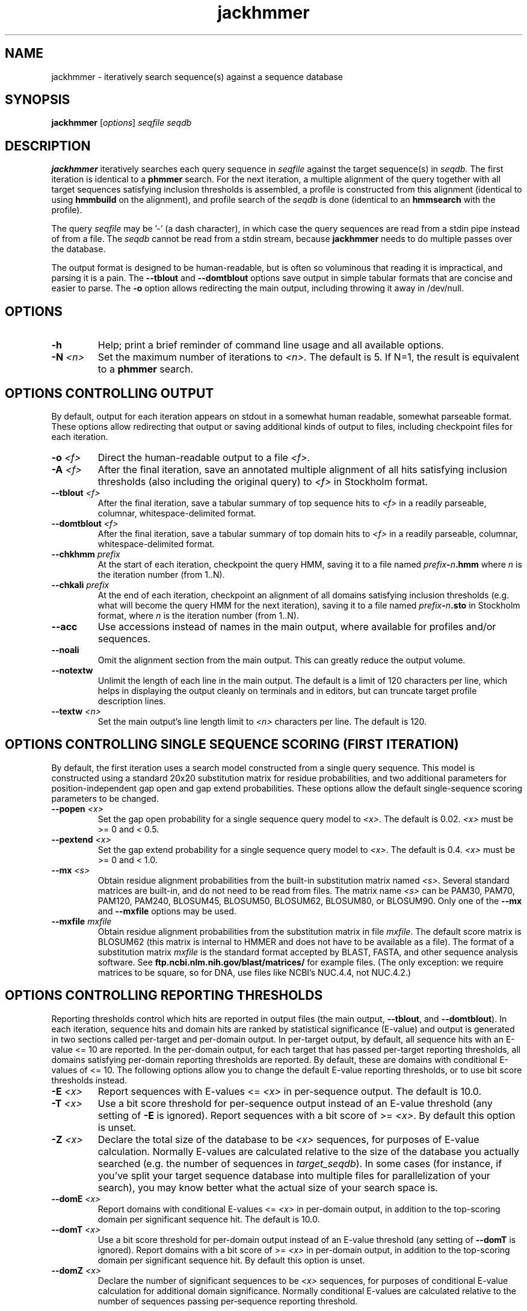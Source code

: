 .TH "jackhmmer" 1 "June 2018" "HMMER 3.2" "HMMER Manual"

.SH NAME
jackhmmer \- iteratively search sequence(s) against a sequence database

.SH SYNOPSIS
.B jackhmmer
[\fIoptions\fR]
.I seqfile
.I seqdb

.SH DESCRIPTION

.PP
.B jackhmmer
iteratively searches each query sequence in 
.I seqfile
against the target sequence(s) in
.IR seqdb .
The first iteration is identical to a 
.B phmmer
search.
For the next iteration,
a multiple alignment of the query together with all target sequences
satisfying 
inclusion thresholds
is assembled, a profile is constructed from this alignment
(identical to using
.B hmmbuild
on the alignment), and profile search of the
.I seqdb
is done (identical to an
.B hmmsearch
with the profile).


.PP 
The query
.I seqfile 
may be '\-' (a dash character), in which case
the query sequences are read from a stdin pipe instead of from a
file.
The
.I seqdb 
cannot be read from a stdin stream, because
.B jackhmmer
needs to do multiple passes over the database.


.PP
The output format is designed to be human-readable, but is often so
voluminous that reading it is impractical, and parsing it is a pain. The
.B \-\-tblout 
and 
.B \-\-domtblout 
options save output in simple tabular formats that are concise and
easier to parse.
The 
.B \-o
option allows redirecting the main output, including throwing it away
in /dev/null.


.SH OPTIONS

.TP
.B \-h
Help; print a brief reminder of command line usage and all available
options.

.TP
.BI \-N " <n>"
Set the maximum number of iterations to 
.IR <n> .
The default is 5. If N=1, the result is equivalent to a
.B phmmer
search.




.SH OPTIONS CONTROLLING OUTPUT

By default, output for each iteration appears on stdout in a somewhat
human readable, somewhat parseable format. These options allow
redirecting that output or saving additional kinds of output to files,
including checkpoint files for each iteration.

.TP 
.BI \-o " <f>"
Direct the human-readable output to a file
.IR <f> .

.TP
.BI \-A " <f>"
After the final iteration, save an annotated multiple alignment of all
hits satisfying inclusion thresholds (also including the original query) to
.I <f>
in Stockholm format.

.TP
.BI \-\-tblout " <f>"
After the final iteration, save a tabular summary of top sequence hits
to 
.I <f>
in a readily parseable, columnar, whitespace-delimited format.

.TP
.BI \-\-domtblout " <f>"
After the final iteration, save a tabular summary of top domain hits
to 
.I <f>
in a readily parseable, columnar, whitespace-delimited format.

.TP
.BI \-\-chkhmm " prefix"
At the start of each iteration, checkpoint the query HMM, saving it
to a file named
\fIprefix\fR\fB-\fR\fIn\fR\fB.hmm\fR
where
.I n
is the iteration number (from 1..N).

.TP
.BI \-\-chkali " prefix"
At the end of each iteration, checkpoint an alignment of all
domains satisfying inclusion thresholds (e.g. what will become the
query HMM for the next iteration), 
saving it
to a file named
\fIprefix\fR\fB-\fR\fIn\fR\fB.sto\fR
in Stockholm format,
where
.I n
is the iteration number (from 1..N).

.TP 
.B \-\-acc
Use accessions instead of names in the main output, where available
for profiles and/or sequences.

.TP 
.B \-\-noali
Omit the alignment section from the main output. This can greatly
reduce the output volume.

.TP 
.B \-\-notextw
Unlimit the length of each line in the main output. The default
is a limit of 120 characters per line, which helps in displaying
the output cleanly on terminals and in editors, but can truncate
target profile description lines.

.TP 
.BI \-\-textw " <n>"
Set the main output's line length limit to
.I <n>
characters per line. The default is 120.






.SH OPTIONS CONTROLLING SINGLE SEQUENCE SCORING (FIRST ITERATION)

By default, the first iteration uses a search model constructed from a
single query sequence. This model is constructed using a standard
20x20 substitution matrix for residue probabilities, and two
additional parameters for position-independent gap open and gap extend
probabilities. These options allow the default single-sequence scoring
parameters to be changed.

.TP
.BI \-\-popen " <x>"
Set the gap open probability for a single sequence query model to 
.IR <x> .
The default is 0.02. 
.I <x> 
must be >= 0 and < 0.5.

.TP
.BI \-\-pextend " <x>"
Set the gap extend probability for a single sequence query model to 
.IR <x> .
The default is 0.4. 
.I <x> 
must be >= 0 and < 1.0.

.TP
.BI \-\-mx " <s>"
Obtain residue alignment probabilities from the built-in
substitution matrix named
.IR <s> . 
Several standard matrices are built-in, and do not need to be
read from files. 
The matrix name
.I <s> 
can be
PAM30, PAM70, PAM120, PAM240, BLOSUM45, BLOSUM50, BLOSUM62, BLOSUM80,
or BLOSUM90.
Only one of the
.B \-\-mx 
and
.B \-\-mxfile
options may be used.

.TP
.BI \-\-mxfile " mxfile"
Obtain residue alignment probabilities from the substitution matrix
in file
.IR mxfile .
The default score matrix is BLOSUM62 (this matrix is internal to
HMMER and does not have to be available as a file). 
The format of a substitution matrix
.I mxfile
is the standard format accepted by BLAST, FASTA, and other sequence 
analysis software.
See
.B ftp.ncbi.nlm.nih.gov/blast/matrices/
for example files. (The only
exception: we require matrices to be square, so for DNA, use files
like NCBI's NUC.4.4, not NUC.4.2.)


.SH OPTIONS CONTROLLING REPORTING THRESHOLDS 

Reporting thresholds control which hits are reported in output files
(the main output,
.BR \-\-tblout ,
and 
.BR \-\-domtblout ).
In each iteration, sequence hits and domain hits are ranked by
statistical significance (E-value) and output is generated in two
sections called per-target and per-domain output. In per-target
output, by default, all sequence hits with an E-value <= 10 are
reported. In the per-domain output, for each target that has passed
per-target reporting thresholds, all domains satisfying per-domain
reporting thresholds are reported. By default, these are domains with
conditional E-values of <= 10. The following options allow you to
change the default E-value reporting thresholds, or to use bit score
thresholds instead.


.TP
.BI \-E " <x>"
Report sequences with E-values <=
.I <x>
in per-sequence output. The default is 10.0.

.TP
.BI \-T " <x>"
Use a bit score threshold for per-sequence output instead of an
E-value threshold (any setting of
.B \-E
is ignored). Report sequences with a bit score of >=
.IR <x> .
By default this option is unset.

.TP 
.BI \-Z " <x>"
Declare the total size of the database to be
.I <x>
sequences, for purposes of E-value calculation.
Normally E-values are calculated relative to the size of the database
you actually searched (e.g. the number of sequences in 
.IR target_seqdb ).
In some cases (for instance, if you've split your
target sequence database into multiple files for parallelization of
your search), you may know better what the actual size of your search
space is.

.TP
.BI \-\-domE " <x>"
Report domains with conditional E-values <=
.I <x>
in per-domain output, in addition to the top-scoring
domain per significant sequence hit. The default is 10.0.

.TP
.BI \-\-domT " <x>"
Use a bit score threshold for per-domain output instead of an
E-value threshold (any setting of
.B \-\-domT
is ignored). Report domains with a bit score of >=
.I <x>
in per-domain output, in addition to the top-scoring domain per
significant sequence hit. By default this option is unset.

.TP 
.BI \-\-domZ " <x>"
Declare the number of significant sequences to be
.I <x>
sequences, for purposes of conditional E-value calculation for
additional domain significance.
Normally conditional E-values are calculated relative to the number of
sequences passing per-sequence reporting threshold.


.SH OPTIONS CONTROLLING INCLUSION THRESHOLDS 

Inclusion thresholds control which hits are included in the multiple
alignment and profile constructed for the next search iteration.
By default, 
a sequence must have a per-sequence
E-value of <= 0.001 (see
.B \-E 
option) to be included, and any additional domains in it besides the
top-scoring one must have a conditional E-value of <= 0.001 (see 
.B \-\-domE 
option). The difference between reporting thresholds and inclusion
thresholds is that inclusion thresholds control which hits actually
get used in the next iteration (or the final output multiple alignment
if the 
.B \-A 
option is used), whereas reporting thresholds control what you see in
output. Reporting thresholds are generally more loose so you can see
borderline hits in the top of the noise that might be of interest.

.TP
.BI \-\-incE " <x>"
Include sequences with E-values <=
.I <x>
in subsequent iteration or final
alignment output by 
.BR \-A .
The default is 0.001.

.TP
.BI \-\-incT " <x>"
Use a bit score threshold for per-sequence inclusion instead of an
E-value threshold (any setting of
.B \-\-incE
is ignored). Include sequences with a bit score of >=
.IR <x> .
By default this option is unset.

.TP
.BI \-\-incdomE " <x>"
Include domains with conditional E-values <=
.I <x>
in subsequent iteration or final alignment output by
.BR \-A ,
in addition to the top-scoring
domain per significant sequence hit. 
The default is 0.001.

.TP
.BI \-\-incdomT " <x>"
Use a bit score threshold for per-domain inclusion instead of an
E-value threshold (any setting of
.B \-\-incT
is ignored). Include domains with a bit score of >=
.IR <x> .
By default this option is unset.



.SH OPTIONS CONTROLLING ACCELERATION HEURISTICS

HMMER3 searches are accelerated in a three-step filter pipeline: the
MSV filter, the Viterbi filter, and the Forward filter. The first
filter is the fastest and most approximate; the last is the full
Forward scoring algorithm, slowest but most accurate. There is also a
bias filter step between MSV and Viterbi. Targets that pass all the
steps in the acceleration pipeline are then subjected to
postprocessing -- domain identification and scoring using the
Forward/Backward algorithm.

Essentially the only free parameters that control HMMER's heuristic
filters are the P-value thresholds controlling the expected fraction
of nonhomologous sequences that pass the filters. Setting the default
thresholds higher will pass a higher proportion of nonhomologous
sequence, increasing sensitivity at the expense of speed; conversely,
setting lower P-value thresholds will pass a smaller proportion,
decreasing sensitivity and increasing speed. Setting a filter's
P-value threshold to 1.0 means it will passing all sequences, and
effectively disables the filter.

Changing filter thresholds only removes or includes targets from
consideration; changing filter thresholds does not alter bit scores,
E-values, or alignments, all of which are determined solely in
postprocessing.

.TP
.B \-\-max
Maximum sensitivity.  Turn off all filters, including the bias filter,
and run full Forward/Backward postprocessing on every target. This
increases sensitivity slightly, at a large cost in speed.

.TP
.BI \-\-F1 " <x>"
First filter threshold; set the P-value threshold for the MSV filter
step.  The default is 0.02, meaning that roughly 2% of the highest
scoring nonhomologous targets are expected to pass the filter.

.TP
.BI \-\-F2 " <x>"
Second filter threshold; set the P-value threshold for the Viterbi
filter step.  The default is 0.001.

.TP
.BI \-\-F3 " <x>"
Third filter threshold; set the P-value threshold for the Forward
filter step.  The default is 1e-5.

.TP
.B \-\-nobias
Turn off the bias filter. This increases sensitivity somewhat, but can
come at a high cost in speed, especially if the query has biased
residue composition (such as a repetitive sequence region, or if it is
a membrane protein with large regions of hydrophobicity). Without the
bias filter, too many sequences may pass the filter with biased
queries, leading to slower than expected performance as the
computationally intensive Forward/Backward algorithms shoulder an
abnormally heavy load.



.SH OPTIONS CONTROLLING PROFILE CONSTRUCTION (LATER ITERATIONS)

These options control how consensus columns are defined in multiple
alignments when building profiles. By default, 
.B jackhmmer
always includes your original query sequence in the alignment result
at every iteration, and consensus positions are defined by that
query sequence: that is, a default
.B jackhmmer
profile is always the same length as your original query, at every
iteration.

.TP
.B \-\-fast 
Define consensus columns as those that have a fraction >= 
.B symfrac
of residues as opposed to gaps. (See below for the
.B \-\-symfrac
option.) Although this is the default 
profile construction option elsewhere (in
.BR hmmbuild ,
in particular), it may have undesirable effects in 
.BR jackhmmer ,
because a profile could iteratively walk in sequence space away from
your original query, leaving few or no consensus columns corresponding
to its residues.

.TP
.B \-\-hand
Define consensus columns in next profile using reference annotation to
the multiple alignment. 
.B jackhmmer
propagates reference annotation from the previous profile to the
multiple alignment, and thence to the next profile. This is the
default.

.TP
.BI \-\-symfrac " <x>"
Define the residue fraction threshold necessary to define a
consensus column when using the 
.B \-\-fast 
option. The default is 0.5. The symbol fraction in each column
is calculated after taking relative sequence weighting into account,
and ignoring gap characters corresponding to ends of sequence
fragments
(as opposed to internal insertions/deletions).
Setting this to 0.0 means that every alignment column will be assigned
as consensus, which may be useful in some cases. Setting it to 1.0
means that only columns that include 0 gaps (internal
insertions/deletions) will be assigned as consensus.

.TP
.BI \-\-fragthresh " <x>"
We only want to count terminal gaps as deletions if the aligned
sequence is known to be full-length, not if it is a fragment (for
instance, because only part of it was sequenced). HMMER uses a simple
rule to infer fragments: if the sequence length L is less than 
or equal to a fraction
.I <x> 
times the alignment length in columns,
then the sequence is handled as a fragment. The default is 0.5.
Setting
.B \-\-fragthresh 0
will define no (nonempty) sequence as a fragment; you might want to do
this if you know you've got a carefully curated alignment of full-length
sequences.
Setting
.B \-\-fragthresh 1
will define all sequences as fragments; you might want to do this if
you know your alignment is entirely composed of fragments, such as
translated short reads in metagenomic shotgun data.



.SH OPTIONS CONTROLLING RELATIVE WEIGHTS

Whenever a profile is built from a multiple alignment, HMMER uses an
ad hoc sequence weighting algorithm to downweight closely related
sequences and upweight distantly related ones. This has the effect of
making models less biased by uneven phylogenetic representation. For
example, two identical sequences would typically each receive half the
weight that one sequence would (and this is why 
.B jackhmmer 
isn't concerned about always including your original query sequence in
each iteration's alignment, even if it finds it again in the database
you're searching). These options control which algorithm gets used.

.TP
.B \-\-wpb
Use the Henikoff position-based sequence weighting scheme [Henikoff
and Henikoff, J. Mol. Biol. 243:574, 1994].  This is the default.

.TP 
.B \-\-wgsc 
Use the Gerstein/Sonnhammer/Chothia weighting algorithm [Gerstein et
al, J. Mol. Biol. 235:1067, 1994].

.TP 
.B \-\-wblosum
Use the same clustering scheme that was used to weight data in
calculating BLOSUM subsitution matrices [Henikoff and Henikoff,
Proc. Natl. Acad. Sci 89:10915, 1992]. Sequences are single-linkage
clustered at an identity threshold (default 0.62; see
.BR \-\-wid )
and within each cluster of c sequences, each sequence gets relative
weight 1/c.

.TP
.B \-\-wnone
No relative weights. All sequences are assigned uniform weight. 

.TP 
.BI \-\-wid " <x>"
Sets the identity threshold used by single-linkage clustering when 
using 
.BR \-\-wblosum . 
Invalid with any other weighting scheme. Default is 0.62.





.SH OPTIONS CONTROLLING EFFECTIVE SEQUENCE NUMBER

After relative weights are determined, they are normalized to sum to a
total effective sequence number, 
.IR eff_nseq . 
This number may be the actual number of sequences in the alignment,
but it is almost always smaller than that.
The default entropy weighting method 
(\fB\-\-eent\fR)
reduces the effective sequence
number to reduce the information content (relative entropy, or average
expected score on true homologs) per consensus position. The target
relative entropy is controlled by a two-parameter function, where the
two parameters are settable with
.B \-\-ere
and 
.BR \-\-esigma .

.TP
.B \-\-eent
Adjust effective sequence number to achieve a specific relative entropy
per position (see
.BR \-\-ere ).
This is the default.

.TP
.B \-\-eclust
Set effective sequence number to the number of single-linkage clusters
at a specific identity threshold (see 
.BR \-\-eid ).
This option is not recommended; it's for experiments evaluating
how much better
.B \-\-eent
is.

.TP
.B \-\-enone
Turn off effective sequence number determination and just use the
actual number of sequences. One reason you might want to do this is
to try to maximize the relative entropy/position of your model, which
may be useful for short models.

.TP
.BI \-\-eset " <x>"
Explicitly set the effective sequence number for all models to 
.IR <x> .

.TP
.BI \-\-ere " <x>"
Set the minimum relative entropy/position target to 
.IR <x> .
Requires
.BR \-\-eent . 
Default depends on the sequence alphabet; for protein
sequences, it is 0.59 bits/position.

.TP
.BI \-\-esigma " <x>"
Sets the minimum relative entropy contributed by an entire
model alignment, over its whole length. This has the effect
of making short models have 
higher relative entropy per position than 
.B \-\-ere 
alone would give. The default is 45.0 bits.

.TP
.BI \-\-eid " <x>"
Sets the fractional pairwise identity cutoff used by 
single linkage clustering with the
.B \-\-eclust 
option. The default is 0.62.



.SH OPTIONS CONTROLLING PRIORS

In profile construction, by default, weighted counts are converted to
mean posterior probability parameter estimates using mixture Dirichlet
priors.  Default mixture Dirichlet prior parameters for protein models
and for nucleic acid (RNA and DNA) models are built in. The following
options allow you to override the default priors.

.TP
.B \-\-pnone
Don't use any priors. Probability parameters will simply be the
observed frequencies, after relative sequence weighting. 

.TP
.B \-\-plaplace
Use a Laplace +1 prior in place of the default mixture Dirichlet
prior.



.SH OPTIONS CONTROLLING E-VALUE CALIBRATION

Estimating the location parameters for the expected score
distributions for MSV filter scores, Viterbi filter scores, and
Forward scores requires three short random sequence simulations.

.TP
.BI \-\-EmL " <n>"
Sets the sequence length in simulation that estimates the location
parameter mu for MSV filter E-values. Default is 200.

.TP
.BI \-\-EmN " <n>"
Sets the number of sequences in simulation that estimates the location
parameter mu for MSV filter E-values. Default is 200.

.TP
.BI \-\-EvL " <n>"
Sets the sequence length in simulation that estimates the location
parameter mu for Viterbi filter E-values. Default is 200.

.TP
.BI \-\-EvN " <n>"
Sets the number of sequences in simulation that estimates the location
parameter mu for Viterbi filter E-values. Default is 200.

.TP
.BI \-\-EfL " <n>"
Sets the sequence length in simulation that estimates the location
parameter tau for Forward E-values. Default is 100.

.TP
.BI \-\-EfN " <n>"
Sets the number of sequences in simulation that estimates the location
parameter tau for Forward E-values. Default is 200.

.TP
.BI \-\-Eft " <x>"
Sets the tail mass fraction to fit in the simulation that estimates
the location parameter tau for Forward evalues. Default is 0.04.


.SH OTHER OPTIONS

.TP
.B \-\-nonull2
Turn off the null2 score corrections for biased composition.

.TP
.BI \-Z " <x>"
Assert that the total number of targets in your searches is
.IR <x> ,
for the purposes of per-sequence E-value calculations,
rather than the actual number of targets seen. 

.TP
.BI \-\-domZ " <x>"
Assert that the total number of targets in your searches is
.IR <x> ,
for the purposes of per-domain conditional E-value calculations,
rather than the number of targets that passed the reporting thresholds.

.TP 
.BI \-\-seed " <n>"
Seed the random number generator with
.IR <n> ,
an integer >= 0. 
If 
.I <n> 
is >0, any stochastic simulations will be reproducible; the same
command will give the same results.
If 
.I <n>
is 0, the random number generator is seeded arbitrarily, and
stochastic simulations will vary from run to run of the same command.
The default seed is 42.


.TP 
.BI \-\-qformat " <s>"
Assert that input query
.I seqfile
is in format
.IR <s> ,
bypassing format autodetection.
Common choices for 
.I <s> 
include:
.BR fasta ,
.BR embl ,
.BR genbank.
Alignment formats also work;
common choices include:
.BR stockholm , 
.BR a2m ,
.BR afa ,
.BR psiblast ,
.BR clustal ,
.BR phylip .
For more information, and for codes for some less common formats,
see main documentation.
The string
.I <s>
is case-insensitive (\fBfasta\fR or \fBFASTA\fR both work).

.TP 
.BI \-\-tformat " <s>"
Assert that the input target sequence
.I seqdb
is in format 
.IR <s> .
See
.B \-\-qformat
above for accepted choices for
.IR <s> .



.TP
.BI \-\-cpu " <n>"
Set the number of parallel worker threads to 
.IR <n> .
On multicore machines, the default is 2.
You can also control this number by setting an environment variable, 
.IR HMMER_NCPU .
There is also a master thread, so the actual number of threads that
HMMER spawns is
.IR <n> +1.

This option is not available if HMMER was compiled with POSIX threads
support turned off.



.TP
.BI \-\-stall
For debugging the MPI master/worker version: pause after start, to
enable the developer to attach debuggers to the running master and
worker(s) processes. Send SIGCONT signal to release the pause.
(Under gdb: 
.BR "(gdb) signal SIGCONT" )
(Only available if optional MPI support was enabled at compile-time.)

.TP
.BI \-\-mpi
Run under MPI control with master/worker parallelization (using
.BR mpirun ,
for example, or equivalent). Only available if optional MPI support
was enabled at compile-time.





.SH SEE ALSO 

See 
.BR hmmer (1)
for a master man page with a list of all the individual man pages
for programs in the HMMER package.

.PP
For complete documentation, see the user guide that came with your
HMMER distribution (Userguide.pdf); or see the HMMER web page
(http://hmmer.org/).



.SH COPYRIGHT

.nf
Copyright (C) 2018 Howard Hughes Medical Institute.
Freely distributed under the BSD open source license.
.fi

For additional information on copyright and licensing, see the file
called COPYRIGHT in your HMMER source distribution, or see the HMMER
web page 
(http://hmmer.org/).


.SH AUTHOR

.nf
http://eddylab.org
.fi


